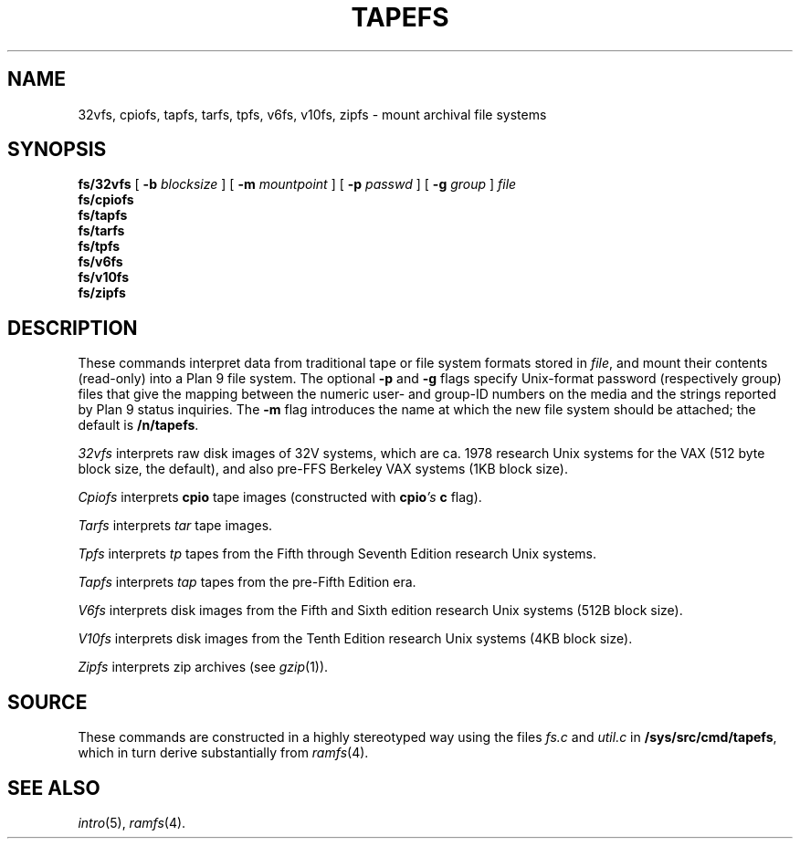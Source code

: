 .TH TAPEFS 4
.SH NAME
32vfs, cpiofs, tapfs, tarfs, tpfs, v6fs, v10fs, zipfs \- mount archival file systems
.SH SYNOPSIS
.B fs/32vfs
[
.B -b
.I blocksize
]
[
.B -m
.I mountpoint
]
[
.B -p
.I passwd
]
[
.B -g
.I group
]
.I file
.br
.B fs/cpiofs
.br
.B fs/tapfs
.br
.B fs/tarfs
.br
.B fs/tpfs
.br
.B fs/v6fs
.br
.B fs/v10fs
.br
.B fs/zipfs
.br
.SH DESCRIPTION
These commands interpret data from traditional tape or file system formats
stored in
.IR file ,
and mount their contents (read-only) into a Plan 9 file system.
The optional
.B -p
and
.B -g
flags specify Unix-format password (respectively group) files
that give the mapping between the numeric user- and group-ID
numbers on the media and the strings reported by Plan 9 status
inquiries.
The
.B -m
flag introduces the name at which the new file system should be
attached; the default is
.BR /n/tapefs .
.PP
.I 32vfs
interprets raw disk images of 32V systems, which are ca. 1978 research Unix systems for
the VAX (512 byte block size, the default), and also pre-FFS Berkeley VAX systems (1KB block size).
.PP
.I Cpiofs
interprets
.B cpio
tape images (constructed with
.BI cpio 's
.B c
flag).
.PP
.I Tarfs
interprets
.I tar
tape images.
.PP
.I Tpfs
interprets
.I tp
tapes from the Fifth through Seventh Edition research Unix systems.
.PP
.I Tapfs
interprets
.I tap
tapes from the pre-Fifth Edition era.
.PP
.I V6fs
interprets disk images from the
Fifth and Sixth edition research Unix systems (512B block size).
.PP
.I V10fs
interprets disk images from the
Tenth Edition research Unix systems (4KB block size).
.PP
.I Zipfs
interprets zip archives (see
.IR gzip (1)).
.SH SOURCE
.PP
These commands are constructed in a highly stereotyped
way using the files
.I fs.c
and
.I util.c
in
.BR /sys/src/cmd/tapefs ,
which in
turn derive substantially from
.IR ramfs (4).
.SH "SEE ALSO
.IR intro (5),
.IR ramfs (4).
